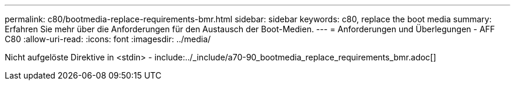 ---
permalink: c80/bootmedia-replace-requirements-bmr.html 
sidebar: sidebar 
keywords: c80, replace the boot media 
summary: Erfahren Sie mehr über die Anforderungen für den Austausch der Boot-Medien. 
---
= Anforderungen und Überlegungen - AFF C80
:allow-uri-read: 
:icons: font
:imagesdir: ../media/


[role="lead"]
Nicht aufgelöste Direktive in <stdin> - include:../_include/a70-90_bootmedia_replace_requirements_bmr.adoc[]
